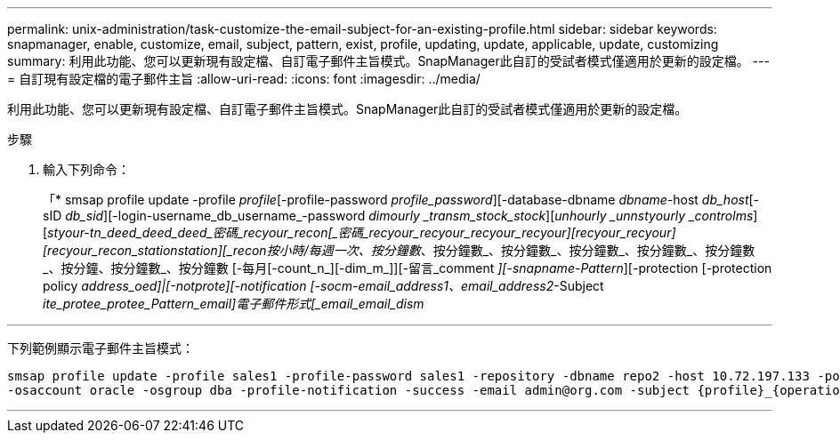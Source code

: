 ---
permalink: unix-administration/task-customize-the-email-subject-for-an-existing-profile.html 
sidebar: sidebar 
keywords: snapmanager, enable, customize, email, subject, pattern, exist, profile, updating, update, applicable, update, customizing 
summary: 利用此功能、您可以更新現有設定檔、自訂電子郵件主旨模式。SnapManager此自訂的受試者模式僅適用於更新的設定檔。 
---
= 自訂現有設定檔的電子郵件主旨
:allow-uri-read: 
:icons: font
:imagesdir: ../media/


[role="lead"]
利用此功能、您可以更新現有設定檔、自訂電子郵件主旨模式。SnapManager此自訂的受試者模式僅適用於更新的設定檔。

.步驟
. 輸入下列命令：
+
「* smsap profile update -profile _profile_[-profile-password _profile_password_][-database-dbname _dbname_-host _db_host_[-sID _db_sid_][-login-username_db_username_-password _dimourly _transm_stock_stock_][_unhourly _unnstyourly _controlms_][_styour-tn_deed_deed_deed_密碼_recyour_recon__[_密碼_recyour_recyour_recyour_recyour_][_recyour_recyour_][_recyour_recon_station__station__][_recon__按小時/每週一次、按分鐘數_、按分鐘數_、按分鐘數_、按分鐘數_、按分鐘數_、按分鐘數_、按分鐘、按分鐘數_、按分鐘數 [-每月[-count_n_][-dim_m_]][-留言_comment _][-snapname-Pattern_][-protection [-protection policy _address_oed]|[-notprote][-notification [-socm-email_address1、email_address2_-Subject _ite_protee_protee_Pattern_email]電子郵件形式[_email_email_dism_



'''
下列範例顯示電子郵件主旨模式：

[listing]
----

smsap profile update -profile sales1 -profile-password sales1 -repository -dbname repo2 -host 10.72.197.133 -port 1521 -login -username admin2 -database -dbname DB1 -host 10.72.197.142 -sid DB1
-osaccount oracle -osgroup dba -profile-notification -success -email admin@org.com -subject {profile}_{operation-name}_{db-sid}_{db-host}_{start-date}_{end-date}_{status}
----
'''